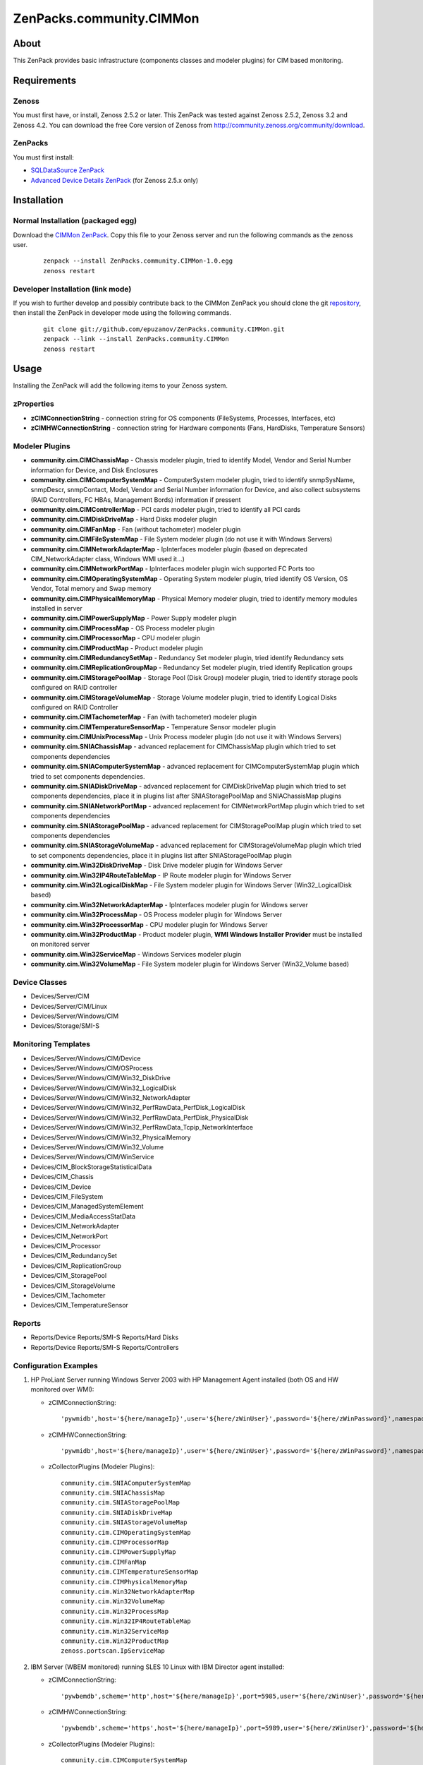 ================================
ZenPacks.community.CIMMon
================================

About
=====

This ZenPack provides basic infrastructure (components classes and modeler
plugins) for CIM based monitoring.

Requirements
============

Zenoss
------

You must first have, or install, Zenoss 2.5.2 or later. This ZenPack was tested
against Zenoss 2.5.2, Zenoss 3.2 and Zenoss 4.2. You can download the free Core
version of Zenoss from http://community.zenoss.org/community/download.

ZenPacks
--------

You must first install:

- `SQLDataSource ZenPack <http://community.zenoss.org/docs/DOC-5913>`_
- `Advanced Device Details ZenPack <http://community.zenoss.org/docs/DOC-3452>`_
  (for Zenoss 2.5.x only)


Installation
============

Normal Installation (packaged egg)
----------------------------------

Download the `CIMMon ZenPack <http://community.zenoss.org/docs/DOC-0000>`_.
Copy this file to your Zenoss server and run the following commands as the zenoss
user.

    ::

        zenpack --install ZenPacks.community.CIMMon-1.0.egg
        zenoss restart

Developer Installation (link mode)
----------------------------------

If you wish to further develop and possibly contribute back to the CIMMon
ZenPack you should clone the git `repository <https://github.com/epuzanov/ZenPacks.community.CIMMon>`_,
then install the ZenPack in developer mode using the following commands.

    ::

        git clone git://github.com/epuzanov/ZenPacks.community.CIMMon.git
        zenpack --link --install ZenPacks.community.CIMMon
        zenoss restart


Usage
=====

Installing the ZenPack will add the following items to your Zenoss system.


zProperties
-----------

- **zCIMConnectionString** - connection string for OS components (FileSystems,
  Processes, Interfaces, etc)
- **zCIMHWConnectionString** - connection string for Hardware components (Fans,
  HardDisks, Temperature Sensors)



Modeler Plugins
---------------

- **community.cim.CIMChassisMap** - Chassis modeler plugin, tried to identify
  Model, Vendor and Serial Number information for Device, and Disk Enclosures
- **community.cim.CIMComputerSystemMap** - ComputerSystem modeler plugin, tried
  to identify snmpSysName, snmpDescr, snmpContact, Model, Vendor and Serial
  Number information for Device, and also collect subsystems (RAID Controllers,
  FC HBAs, Management Bords) information if pressent
- **community.cim.CIMControllerMap** - PCI cards modeler plugin, tried to
  identify all PCI cards
- **community.cim.CIMDiskDriveMap** - Hard Disks modeler plugin
- **community.cim.CIMFanMap** - Fan (without tachometer) modeler plugin
- **community.cim.CIMFileSystemMap** - File System modeler plugin (do not use it
  with Windows Servers)
- **community.cim.CIMNetworkAdapterMap** - IpInterfaces modeler plugin (based on
  deprecated CIM_NetworkAdapter class, Windows WMI used it...)
- **community.cim.CIMNetworkPortMap** - IpInterfaces modeler plugin wich
  supported FC Ports too
- **community.cim.CIMOperatingSystemMap** - Operating System modeler plugin,
  tried identify OS Version, OS Vendor, Total memory and Swap memory
- **community.cim.CIMPhysicalMemoryMap** - Physical Memory modeler plugin, tried
  to identify memory modules installed in server
- **community.cim.CIMPowerSupplyMap** - Power Supply modeler plugin
- **community.cim.CIMProcessMap** - OS Process modeler plugin
- **community.cim.CIMProcessorMap** - CPU modeler plugin
- **community.cim.CIMProductMap** - Product modeler plugin
- **community.cim.CIMRedundancySetMap** - Redundancy Set modeler plugin, tried
  identify Redundancy sets
- **community.cim.CIMReplicationGroupMap** - Redundancy Set modeler plugin, tried
  identify Replication groups
- **community.cim.CIMStoragePoolMap** - Storage Pool (Disk Group) modeler
  plugin, tried to identify storage pools configured on RAID controller
- **community.cim.CIMStorageVolumeMap** - Storage Volume modeler plugin, tried
  to identify Logical Disks configured on RAID Controller
- **community.cim.CIMTachometerMap** - Fan (with tachometer) modeler plugin
- **community.cim.CIMTemperatureSensorMap** - Temperature Sensor modeler plugin
- **community.cim.CIMUnixProcessMap** - Unix Process modeler plugin (do not use
  it with Windows Servers)
- **community.cim.SNIAChassisMap** - advanced replacement for CIMChassisMap
  plugin which tried to set components dependencies
- **community.cim.SNIAComputerSystemMap** - advanced replacement for
  CIMComputerSystemMap plugin which tried to set components dependencies.
- **community.cim.SNIADiskDriveMap** - advanced replacement for CIMDiskDriveMap
  plugin which tried to set components dependencies, place it in plugins list
  after SNIAStoragePoolMap and SNIAChassisMap plugins
- **community.cim.SNIANetworkPortMap** - advanced replacement for
  CIMNetworkPortMap plugin which tried to set components dependencies
- **community.cim.SNIAStoragePoolMap** - advanced replacement for
  CIMStoragePoolMap plugin which tried to set components dependencies
- **community.cim.SNIAStorageVolumeMap** - advanced replacement for
  CIMStorageVolumeMap plugin which tried to set components dependencies, place
  it in plugins list after SNIAStoragePoolMap plugin
- **community.cim.Win32DiskDriveMap** - Disk Drive modeler plugin for Windows
  Server
- **community.cim.Win32IP4RouteTableMap** - IP Route modeler plugin for Windows
  Server
- **community.cim.Win32LogicalDiskMap** - File System modeler plugin for Windows
  Server (Win32_LogicalDisk based)
- **community.cim.Win32NetworkAdapterMap** - IpInterfaces modeler plugin for
  Windows server
- **community.cim.Win32ProcessMap** - OS Process modeler plugin for Windows
  Server
- **community.cim.Win32ProcessorMap** - CPU modeler plugin for Windows Server
- **community.cim.Win32ProductMap** - Product modeler plugin, **WMI Windows
  Installer Provider** must be installed on monitored server
- **community.cim.Win32ServiceMap** - Windows Services modeler plugin
- **community.cim.Win32VolumeMap** - File System modeler plugin for Windows
  Server (Win32_Volume based)


Device Classes
--------------

- Devices/Server/CIM
- Devices/Server/CIM/Linux
- Devices/Server/Windows/CIM
- Devices/Storage/SMI-S


Monitoring Templates
--------------------

- Devices/Server/Windows/CIM/Device
- Devices/Server/Windows/CIM/OSProcess
- Devices/Server/Windows/CIM/Win32_DiskDrive
- Devices/Server/Windows/CIM/Win32_LogicalDisk
- Devices/Server/Windows/CIM/Win32_NetworkAdapter
- Devices/Server/Windows/CIM/Win32_PerfRawData_PerfDisk_LogicalDisk
- Devices/Server/Windows/CIM/Win32_PerfRawData_PerfDisk_PhysicalDisk
- Devices/Server/Windows/CIM/Win32_PerfRawData_Tcpip_NetworkInterface
- Devices/Server/Windows/CIM/Win32_PhysicalMemory
- Devices/Server/Windows/CIM/Win32_Volume
- Devices/Server/Windows/CIM/WinService
- Devices/CIM_BlockStorageStatisticalData
- Devices/CIM_Chassis
- Devices/CIM_Device
- Devices/CIM_FileSystem
- Devices/CIM_ManagedSystemElement
- Devices/CIM_MediaAccessStatData
- Devices/CIM_NetworkAdapter
- Devices/CIM_NetworkPort
- Devices/CIM_Processor
- Devices/CIM_RedundancySet
- Devices/CIM_ReplicationGroup
- Devices/CIM_StoragePool
- Devices/CIM_StorageVolume
- Devices/CIM_Tachometer
- Devices/CIM_TemperatureSensor

Reports
-------

- Reports/Device Reports/SMI-S Reports/Hard Disks
- Reports/Device Reports/SMI-S Reports/Controllers

Configuration Examples
----------------------

#. HP ProLiant Server running Windows Server 2003 with HP Management Agent
   installed (both OS and HW monitored over WMI):

   - zCIMConnectionString:

    ::

        'pywmidb',host='${here/manageIp}',user='${here/zWinUser}',password='${here/zWinPassword}',namespace='root/cimv2'

   - zCIMHWConnectionString:

    ::

        'pywmidb',host='${here/manageIp}',user='${here/zWinUser}',password='${here/zWinPassword}',namespace='root/hpq'

   - zCollectorPlugins (Modeler Plugins):

    ::

        community.cim.SNIAComputerSystemMap
        community.cim.SNIAChassisMap
        community.cim.SNIAStoragePoolMap
        community.cim.SNIADiskDriveMap
        community.cim.SNIAStorageVolumeMap
        community.cim.CIMOperatingSystemMap
        community.cim.CIMProcessorMap
        community.cim.CIMPowerSupplyMap
        community.cim.CIMFanMap
        community.cim.CIMTemperatureSensorMap
        community.cim.CIMPhysicalMemoryMap
        community.cim.Win32NetworkAdapterMap
        community.cim.Win32VolumeMap
        community.cim.Win32ProcessMap
        community.cim.Win32IP4RouteTableMap
        community.cim.Win32ServiceMap
        community.cim.Win32ProductMap
        zenoss.portscan.IpServiceMap

#. IBM Server (WBEM monitored) running SLES 10 Linux with IBM Director agent
   installed:

   - zCIMConnectionString:

    ::

        'pywbemdb',scheme='http',host='${here/manageIp}',port=5985,user='${here/zWinUser}',password='${here/zWinPassword}',namespace='smash'

   - zCIMHWConnectionString:

    ::

        'pywbemdb',scheme='https',host='${here/manageIp}',port=5989,user='${here/zWinUser}',password='${here/zWinPassword}',namespace='root/ibmsd'

   - zCollectorPlugins (Modeler Plugins):

    ::

        community.cim.CIMComputerSystemMap
        community.cim.CIMOperatingSystemMap
        community.cim.CIMChassisMap
        community.cim.CIMPowerSupplyMap
        community.cim.CIMFanMap
        community.cim.CIMTemperatureSensorMap
        community.cim.CIMPhysicalMemoryMap
        community.cim.CIMUnixProcessMap
        community.cim.CIMFileSystemMap
        community.cim.CIMNetworkPortMap
        zenoss.portscan.IpServiceMap

#. Dell Server (WMI monitored) running Windows Server 2003 (WinRM2 monitored)
   with OpenManage agent installed:

   - zCIMConnectionString:

    ::

        'pywsmandb',scheme='http',host='${here/manageIp}',port=5985,user='${here/zWinUser}',password='${here/zWinPassword}',namespace='root/cimv2'

   - zCIMHWConnectionString:

    ::

        'pywmidb',host='${here/manageIp}',user='${here/zWinUser}',password='${here/zWinPassword}',namespace='root/DellOMCI'

   - zCollectorPlugins (Modeler Plugins):

    ::

        community.cim.CIMComputerSystemMap
        community.cim.CIMOperatingSystemMap
        community.cim.CIMChassisMap
        community.cim.CIMPowerSupplyMap
        community.cim.CIMFanMap
        community.cim.CIMTemperatureSensorMap
        community.cim.CIMPhysicalMemoryMap
        community.cim.Win32DiskDriveMap
        community.cim.Win32ProcessorMap
        community.cim.Win32NetworkAdapterMap
        community.cim.Win32VolumeMap
        community.cim.Win32ProcessMap
        community.cim.Win32IP4RouteTableMap
        community.cim.Win32ServiceMap
        zenoss.portscan.IpServiceMap

#. HP EVA Storage monitoring

   - zCIMConnectionString and zCIMHWConnectionString:

    ::

        'pywbemdb',scheme='https',host='CommandViewIpAddress',port=5989,user='${here/zWinUser}',password='${here/zWinPassword}',namespace='root/eva'

   - zCollectorPlugins (Modeler Plugins):

    ::

        community.cim.SNIAComputerSystemMap
        community.cim.SNIAChassisMap
        community.cim.SNIAStoragePoolMap
        community.cim.SNIAStorageVolumeMap
        community.cim.SNIADiskDriveMap
        community.cim.SNIANetworkPortMap

